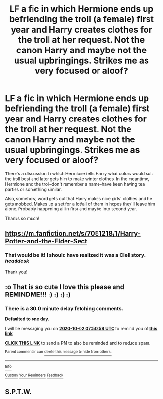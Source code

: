 #+TITLE: LF a fic in which Hermione ends up befriending the troll (a female) first year and Harry creates clothes for the troll at her request. Not the canon Harry and maybe not the usual upbringings. Strikes me as very focused or aloof?

* LF a fic in which Hermione ends up befriending the troll (a female) first year and Harry creates clothes for the troll at her request. Not the canon Harry and maybe not the usual upbringings. Strikes me as very focused or aloof?
:PROPERTIES:
:Author: amethyst_lover
:Score: 8
:DateUnix: 1601536247.0
:DateShort: 2020-Oct-01
:FlairText: What's That Fic?
:END:
There's a discussion in which Hermione tells Harry what colors would suit the troll best and later gets him to make winter clothes. In the meantime, Hermione and the troll--don't remember a name--have been having tea parties or something similar.

Also, somehow, word gets out that Harry makes nice girls' clothes and he gets mobbed. Makes up a set for a lot/all of them in hopes they'll leave him alone. Probably happening all in first and maybe into second year.

Thanks so much!


** [[https://m.fanfiction.net/s/7051218/1/Harry-Potter-and-the-Elder-Sect]]
:PROPERTIES:
:Author: Kisukisutoasterfckr
:Score: 6
:DateUnix: 1601538708.0
:DateShort: 2020-Oct-01
:END:

*** That would be it! I should have realized it was a Clell story. /headdesk/

Thank you!
:PROPERTIES:
:Author: amethyst_lover
:Score: 3
:DateUnix: 1601539134.0
:DateShort: 2020-Oct-01
:END:


** :o That is so cute I love this please and REMINDME!!! :) :) :) :)
:PROPERTIES:
:Score: 3
:DateUnix: 1601538659.0
:DateShort: 2020-Oct-01
:END:

*** There is a 30.0 minute delay fetching comments.

*Defaulted to one day.*

I will be messaging you on [[http://www.wolframalpha.com/input/?i=2020-10-02%2007:50:59%20UTC%20To%20Local%20Time][*2020-10-02 07:50:59 UTC*]] to remind you of [[https://np.reddit.com/r/HPfanfiction/comments/j33tfa/lf_a_fic_in_which_hermione_ends_up_befriending/g79loo3/?context=3][*this link*]]

[[https://np.reddit.com/message/compose/?to=RemindMeBot&subject=Reminder&message=%5Bhttps%3A%2F%2Fwww.reddit.com%2Fr%2FHPfanfiction%2Fcomments%2Fj33tfa%2Flf_a_fic_in_which_hermione_ends_up_befriending%2Fg79loo3%2F%5D%0A%0ARemindMe%21%202020-10-02%2007%3A50%3A59%20UTC][*CLICK THIS LINK*]] to send a PM to also be reminded and to reduce spam.

^{Parent commenter can} [[https://np.reddit.com/message/compose/?to=RemindMeBot&subject=Delete%20Comment&message=Delete%21%20j33tfa][^{delete this message to hide from others.}]]

--------------

[[https://np.reddit.com/r/RemindMeBot/comments/e1bko7/remindmebot_info_v21/][^{Info}]]

[[https://np.reddit.com/message/compose/?to=RemindMeBot&subject=Reminder&message=%5BLink%20or%20message%20inside%20square%20brackets%5D%0A%0ARemindMe%21%20Time%20period%20here][^{Custom}]]
[[https://np.reddit.com/message/compose/?to=RemindMeBot&subject=List%20Of%20Reminders&message=MyReminders%21][^{Your Reminders}]]
[[https://np.reddit.com/message/compose/?to=Watchful1&subject=RemindMeBot%20Feedback][^{Feedback}]]
:PROPERTIES:
:Author: RemindMeBot
:Score: 2
:DateUnix: 1601540216.0
:DateShort: 2020-Oct-01
:END:


** S.P.T.W.
:PROPERTIES:
:Author: StringStrike
:Score: 1
:DateUnix: 1601804316.0
:DateShort: 2020-Oct-04
:END:
